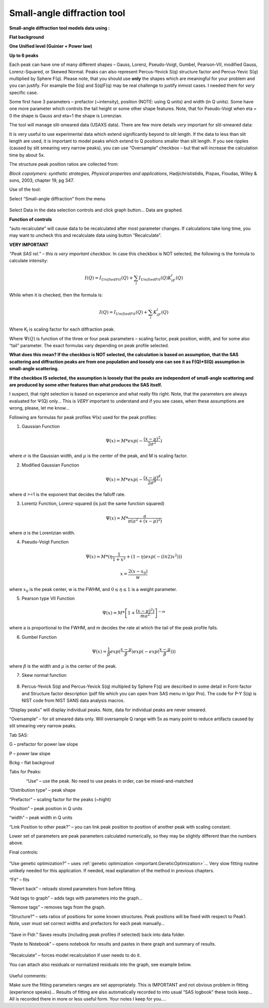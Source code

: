 .. _model.small_angle_diffraction:

.. index::
     model; small-angle diffraction

Small-angle diffraction tool
============================

**Small-angle diffraction tool models data using :**

**Flat background**

**One Unified level (Guinier + Power law)**

**Up to 6 peaks**

Each peak can have one of many different shapes – Gauss, Lorenz, Pseudo-Voigt, Gumbel, Pearson-VII, modified Gauss, Lorenz-Squared, or Skewed Normal. Peaks can also represent Percus-Yevick S(q) structure factor and Percus-Yevic S(\ *q*) multiplied by Sphere F(\ *q*). Please note, that you should use **only** the shapes which are meaningful for your problem and you can justify. For example the S(q) and S(q)F(q) may be real challenge to justify inmost cases. I needed them for *very* specific case.

Some first have 3 parameters – prefactor (~intensity), position (NOTE: using Q units) and width (in Q units). Some have one more parameter which controls the tail height or some other shape features. Note, that for Pseudo-Voigt when eta = 0 the shape is Gauss and eta=1 the shape is Lorenzian.

The tool will manage slit-smeared data (USAXS data). There are few more details *very* important for slit-smeared data:

It is very useful to use experimental data which extend significantly beyond to slit length. If the data to less than slit length are used, it is important to model peaks which extend to Q positions smaller than slit length. If you see ripples (caused by slit smearing very narrow peaks), you can use “Oversample” checkbox – but that will increase the calculation time by about 5x.

The structure peak position ratios are collected from:

*Block copolymers: synthetic strategies, Physical properties and applications*, Hadjichrististidis, Pispas, Floudas, Willey & sons, 2003, chapter 19, pg 347.

Use of the tool:

Select “Small-angle diffraction” from the menu

.. figure:: media/SmallAngleDiffraction1.png
   :align: center
   :width: 100%


Select Data in the data selection controls and click graph button… Data
are graphed.

**Function of controls**

“auto recalculate” will cause data to be recalculated after most
parameter changes. If calculations take long time, you may want to
uncheck this and recalculate data using button “Recalculate”.

**VERY IMPORTANT**

*“Peak SAS rel.” – this is very important checkbox*. In case this
checkbox is NOT selected, the following is the formula to calculate
intensity:

.. math::

    I(Q)=I_{UnifiedFit}(Q)+ \sum_{i}I_{UnifiedFit}(Q)K_iF_i(Q)

While when it is checked, then the formula is:

.. math::

    I(Q)=I_{UnifiedFit}(Q)+ \sum_{i}K_iF_i(Q)


Where K\ :sub:`i` is scaling factor for each diffraction peak.

Where :math:`\Psi (Q)` is function of the three or four peak parameters – scaling factor, peak position, width, and for some also “tail” parameter. The exact formulas vary depending on peak profile selected.

**What does this mean? If the checkbox is NOT selected, the calculation is based on assumption, that the SAS scattering and diffraction peaks are from one population and loosely one can see it as F(Q)\*S(Q) assumption in small-angle scattering.**

**If the checkbox IS selected, the assumption is loosely that the peaks are independent of small-angle scattering and are produced by some other features than what produces the SAS itself.**

I suspect, that right selection is based on experience and what really fits right. Note, that the parameters are always evaluated for Ψ(Q) only… This is *VERY* important to understand and if you see cases, when these assumptions are wrong, please, let me know…

Following are formulas for peak profiles Ψ(x) used for the peak profiles:

1. Gaussian Function

.. math::

    \Psi(x)=M * exp(-\frac{(x-\mu)^2}{2\sigma^2})

where :math:`\sigma` is the Gaussian width, and :math:`\mu` is the center of the peak, and M is scaling factor.

2. Modified Gaussian Function

.. math::

    \Psi(x)=M * exp(-\frac{(x-\mu)^d}{2\sigma^d})

where d >=1 is the exponent that decides the falloff rate.

3. Lorentz Function, Lorenz-squared (is just the same function squared)

.. math::

    \Psi(x)=M *\frac{a}{\pi(a^2+(x-\mu)^2)}


where *a* is the Lorentzian width.

4. Pseudo-Voigt Function


.. math::

      \Psi(x)=M *(\eta\frac{1}{1+x^2}+(1-\eta)exp(-(ln2)x^2)))

      x= \frac{2(x-x_0)}{w}


where :math:`x_0` is the peak center, w is the FWHM, and :math:`0\leq \eta \leq 1`  is a weight parameter.

5. Pearson type VII Function

.. math::

    \Psi(x)=M *\left [ 1+\frac{(x-\mu)^2)}{ma^2} \right ]^{-m}

where a is proportional to the FWHM, and m decides the rate at which the
tail of the peak profile falls.

6. Gumbel Function

.. math::

    \Psi(x)=\frac{1}{\beta}exp(\frac{x-\mu}{\beta})exp(-exp(\frac{x-\mu}{\beta})))

where :math:`\beta` is the width and :math:`\mu` is the center of the peak.

7. Skew normal function

.. figure:: media/SmallAngleDiffraction15.png
   :align: center
   :width: 780px


8. Percus-Yevick S(q) and Percus-Yevick S(q) multipled by Sphere F(q) are described in some detail in Form factor and Structure factor description (pdf file which you can open from SAS menu in Igor Pro). The code for P-Y S(q) is NIST code from NIST SANS data analysis
   macros.

“Display peaks” will display individual peaks. Note, data for individual peaks are never smeared.

“Oversample” – for sit smeared data only. Will oversample Q range with 5x as many point to reduce artifacts caused by slit smearing very narrow
peaks.

Tab SAS:

G – prefactor for power law slope

P – power law slope

Bckg – flat backgroud

Tabs for Peaks:

.. figure:: media/SmallAngleDiffraction16.png
   :align: left
   :width: 300


“Use” – use the peak. No need to use peaks in order, can be mixed-and-matched

“Distribution type” – peak shape

“Prefactor” – scaling factor for the peaks (~hight)

“Position” – peak position in Q units

“width” – peak width in Q units

“Link Position to other peak?” – you can link peak position to position of another peak with scaling constant.

Lower set of parameters are peak parameters calculated numerically, so they may be slightly different than the numbers above.

Final controls:

.. figure:: media/SmallAngleDiffraction17.png
   :align: center
   :width: 380px


“Use genetic optimization?” – uses :ref:`genetic optimization <important.GeneticOptimization>`… Very slow fitting routine unlikely needed for this application. If needed, read explanation of the method in previous chapters.

“Fit” – fits

“Revert back” – reloads stored parameters from before fitting.

“Add tags to graph” – adds tags with parameters into the graph…

“Remove tags” – removes tags from the graph.

“Structure?” – sets ratios of positions for some known structures. Peak positions will be fixed with respect to Peak1. Note, user must set correct widths and prefactors for each peak manually…

.. figure:: media/SmallAngleDiffraction18.png
   :align: center
   :width: 75%


“Save in Fldr.” Saves results (including peak profiles if selected) back into data folder.

“Paste to Notebook” – opens notebook for results and pastes in there graph and summary of results.

.. figure:: media/SmallAngleDiffraction19.png
   :align: center
   :width: 90%


“Recalculate” – forces model recalculation if user needs to do it.

You can attach also residuals or normalized residuals into the graph, see example below.

.. figure:: media/SmallAngleDiffraction20.png
   :align: center
   :width: 90%


Useful comments:

Make sure the fitting parameters ranges are set appropriately. This is IMPORTANT and not obvious problem in fitting (experience speaks)… Results of fitting are also automatically recorded to into usual “SAS logbook” these tools keep… All is recorded there in more or less useful form. Your notes I keep for you....
